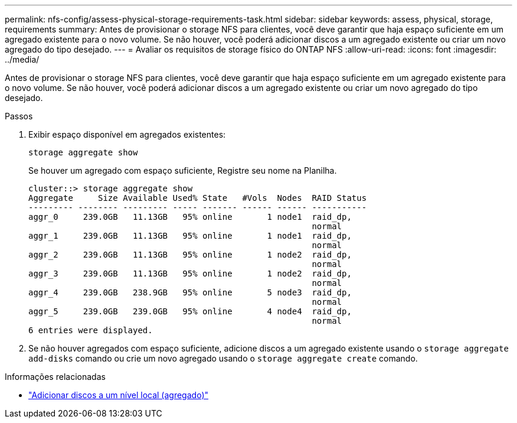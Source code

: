 ---
permalink: nfs-config/assess-physical-storage-requirements-task.html 
sidebar: sidebar 
keywords: assess, physical, storage, requirements 
summary: Antes de provisionar o storage NFS para clientes, você deve garantir que haja espaço suficiente em um agregado existente para o novo volume. Se não houver, você poderá adicionar discos a um agregado existente ou criar um novo agregado do tipo desejado. 
---
= Avaliar os requisitos de storage físico do ONTAP NFS
:allow-uri-read: 
:icons: font
:imagesdir: ../media/


[role="lead"]
Antes de provisionar o storage NFS para clientes, você deve garantir que haja espaço suficiente em um agregado existente para o novo volume. Se não houver, você poderá adicionar discos a um agregado existente ou criar um novo agregado do tipo desejado.

.Passos
. Exibir espaço disponível em agregados existentes:
+
`storage aggregate show`

+
Se houver um agregado com espaço suficiente, Registre seu nome na Planilha.

+
[listing]
----
cluster::> storage aggregate show
Aggregate     Size Available Used% State   #Vols  Nodes  RAID Status
--------- -------- --------- ----- ------- ------ ------ -----------
aggr_0     239.0GB   11.13GB   95% online       1 node1  raid_dp,
                                                         normal
aggr_1     239.0GB   11.13GB   95% online       1 node1  raid_dp,
                                                         normal
aggr_2     239.0GB   11.13GB   95% online       1 node2  raid_dp,
                                                         normal
aggr_3     239.0GB   11.13GB   95% online       1 node2  raid_dp,
                                                         normal
aggr_4     239.0GB   238.9GB   95% online       5 node3  raid_dp,
                                                         normal
aggr_5     239.0GB   239.0GB   95% online       4 node4  raid_dp,
                                                         normal
6 entries were displayed.
----
. Se não houver agregados com espaço suficiente, adicione discos a um agregado existente usando o `storage aggregate add-disks` comando ou crie um novo agregado usando o `storage aggregate create` comando.


.Informações relacionadas
* link:../disks-aggregates/add-disks-local-tier-aggr-task.html["Adicionar discos a um nível local (agregado)"]


